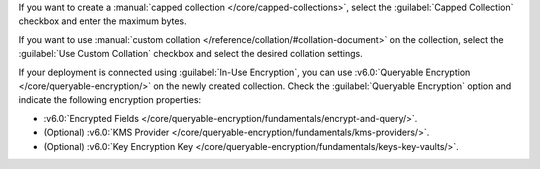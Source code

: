 If you want to create a :manual:`capped collection </core/capped-collections>`,
select the :guilabel:`Capped Collection` checkbox and enter the maximum bytes.

If you want to use :manual:`custom collation
</reference/collation/#collation-document>` on the collection,
select the :guilabel:`Use Custom Collation` checkbox and select the
desired collation settings.   

If your deployment is connected using :guilabel:`In-Use Encryption`, you can 
use :v6.0:`Queryable Encryption </core/queryable-encryption/>` on the newly 
created collection. Check the :guilabel:`Queryable Encryption` option
and indicate the following encryption properties:

- :v6.0:`Encrypted Fields </core/queryable-encryption/fundamentals/encrypt-and-query/>`.

- (Optional) :v6.0:`KMS Provider </core/queryable-encryption/fundamentals/kms-providers/>`.

- (Optional) :v6.0:`Key Encryption Key </core/queryable-encryption/fundamentals/keys-key-vaults/>`. 
